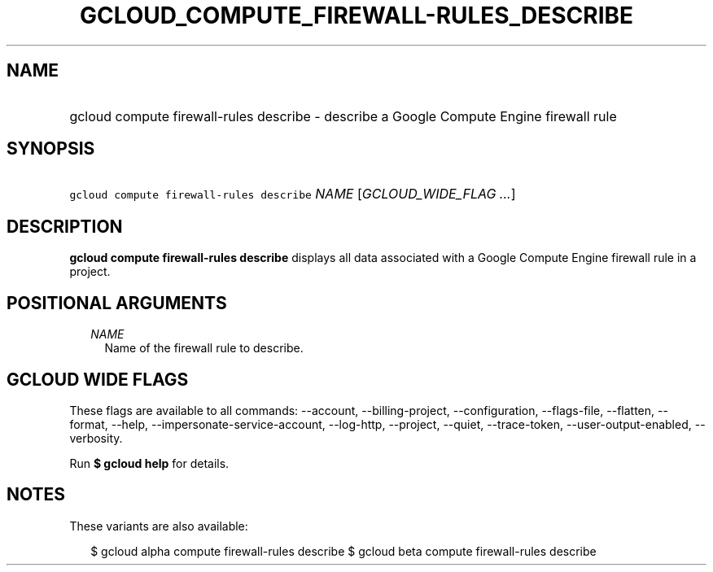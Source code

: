 
.TH "GCLOUD_COMPUTE_FIREWALL\-RULES_DESCRIBE" 1



.SH "NAME"
.HP
gcloud compute firewall\-rules describe \- describe a Google Compute Engine firewall rule



.SH "SYNOPSIS"
.HP
\f5gcloud compute firewall\-rules describe\fR \fINAME\fR [\fIGCLOUD_WIDE_FLAG\ ...\fR]



.SH "DESCRIPTION"

\fBgcloud compute firewall\-rules describe\fR displays all data associated with
a Google Compute Engine firewall rule in a project.



.SH "POSITIONAL ARGUMENTS"

.RS 2m
.TP 2m
\fINAME\fR
Name of the firewall rule to describe.


.RE
.sp

.SH "GCLOUD WIDE FLAGS"

These flags are available to all commands: \-\-account, \-\-billing\-project,
\-\-configuration, \-\-flags\-file, \-\-flatten, \-\-format, \-\-help,
\-\-impersonate\-service\-account, \-\-log\-http, \-\-project, \-\-quiet,
\-\-trace\-token, \-\-user\-output\-enabled, \-\-verbosity.

Run \fB$ gcloud help\fR for details.



.SH "NOTES"

These variants are also available:

.RS 2m
$ gcloud alpha compute firewall\-rules describe
$ gcloud beta compute firewall\-rules describe
.RE

